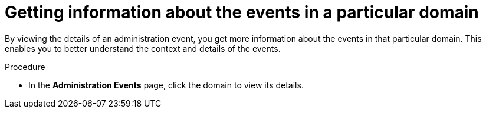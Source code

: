 // Module included in the following assemblies:
//
// *operating/using-the-administration-events-page.adoc

:_mod-docs-content-type: PROCEDURE
[id="getting-information-about-the-events-in-a-particular-domain_{context}"]
= Getting information about the events in a particular domain

By viewing the details of an administration event, you get more information about the events in that particular domain. This enables you to better understand the context and details of the events.

.Procedure

* In the *Administration Events* page, click the domain to view its details.